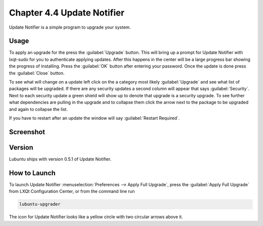 Chapter 4.4 Update Notifier
===========================

Update Notifier is a simple program to upgrade your system.

Usage
-----
To apply an upgrade for the press the :guilabel:`Upgrade` button. This will bring up a prompt for Update Notifier with lxqt-sudo for you to authenticate applying updates. After this happens in the center will be a large progress bar showing the progress of installing. Press the :guilabel:`OK` button after entering your password. Once the update is done press the :guilabel:`Close` button.

To see what will change on a update left click on the a category most likely :guilabel:`Upgrade` and see what list of packages will be upgraded. If there are any security updates a second column will appear that says :guilabel:`Security`. Next to each security update a green shield will show up to denote that upgrade is a security upgrade. To see further what dependencies are pulling in the upgrade and to collapse them click the arrow next to the package to be upgraded and again to collapse the list.

If you have to restart after an update the window will say :guilabel:`Restart Required`.

Screenshot
----------

.. image:: upgrade-notifer.png

Version
-------
Lubuntu ships with version 0.5.1 of Update Notifier.

How to Launch
-------------
To launch Update Notifier :menuselection:`Preferences --> Apply Full Upgrade`, press the :guilabel:`Apply Full Upgrade` from LXQt Configuration Center, or from the command line run

.. code::

    lubuntu-upgrader

The icon for Update Notifier looks like a yellow circle with two circular arrows above it.
